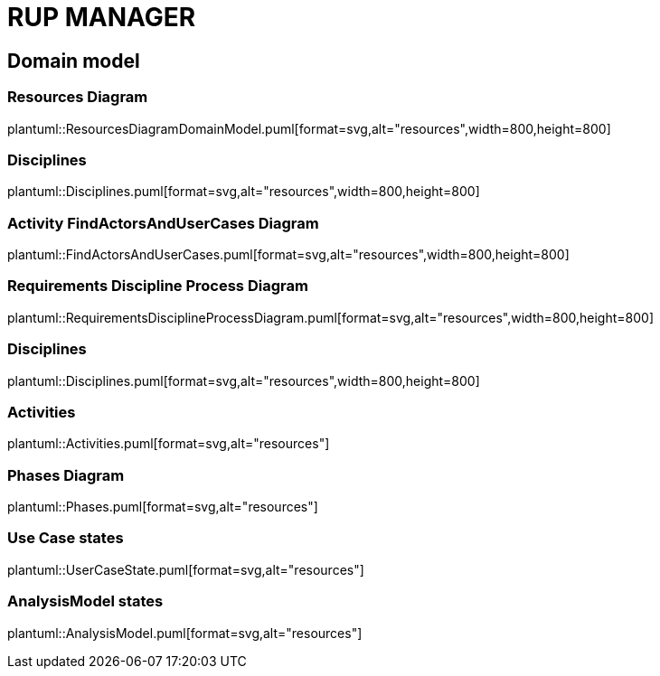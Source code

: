 = RUP MANAGER

== Domain model

=== Resources Diagram

plantuml::ResourcesDiagramDomainModel.puml[format=svg,alt="resources",width=800,height=800]

=== Disciplines

plantuml::Disciplines.puml[format=svg,alt="resources",width=800,height=800]

=== Activity FindActorsAndUserCases Diagram

plantuml::FindActorsAndUserCases.puml[format=svg,alt="resources",width=800,height=800]

=== Requirements Discipline Process Diagram

plantuml::RequirementsDisciplineProcessDiagram.puml[format=svg,alt="resources",width=800,height=800]

=== Disciplines

plantuml::Disciplines.puml[format=svg,alt="resources",width=800,height=800]

=== Activities

plantuml::Activities.puml[format=svg,alt="resources"]

=== Phases Diagram

plantuml::Phases.puml[format=svg,alt="resources"]

=== Use Case states

plantuml::UserCaseState.puml[format=svg,alt="resources"]

=== AnalysisModel states

plantuml::AnalysisModel.puml[format=svg,alt="resources"]


